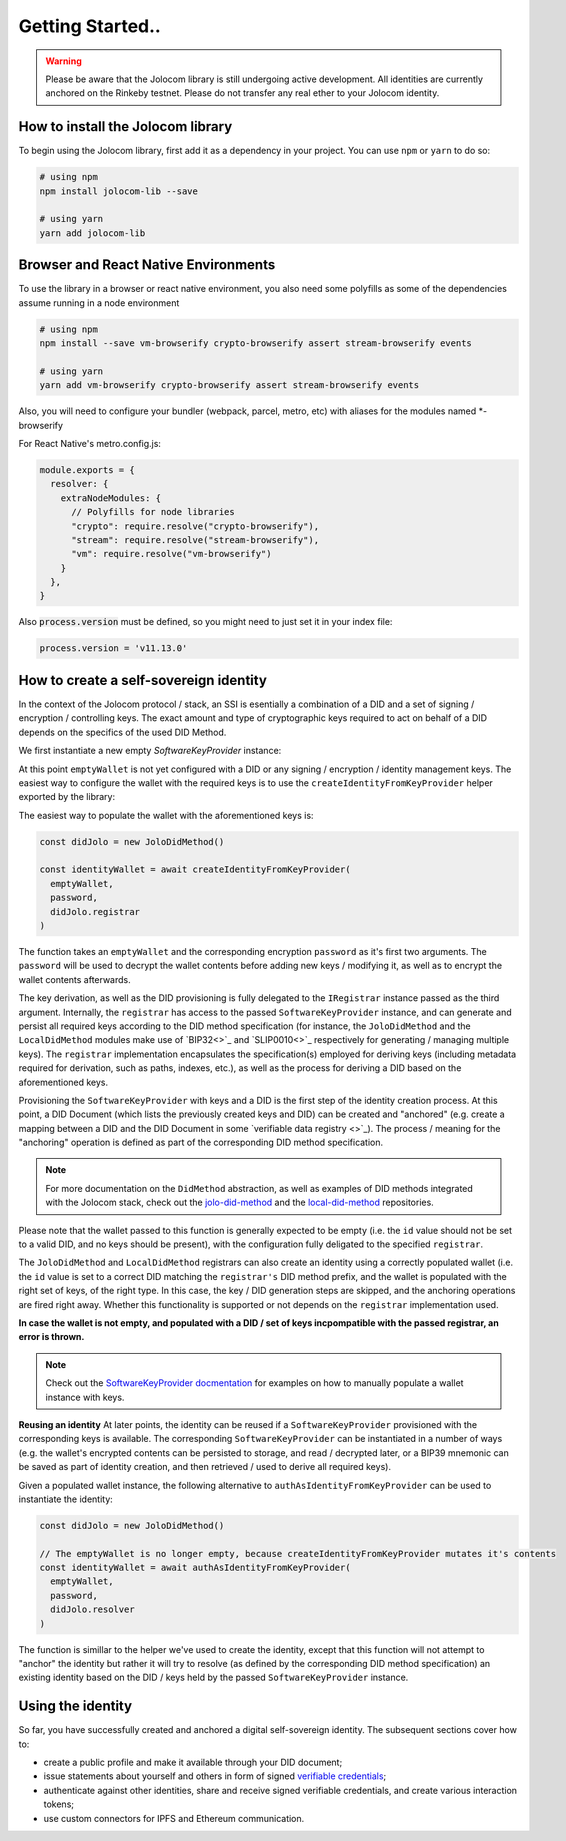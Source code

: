 Getting Started..
===============

.. warning::

  Please be aware that the Jolocom library is still undergoing active development. All identities are currently anchored on the Rinkeby testnet.
  Please do not transfer any real ether to your Jolocom identity.

How to install the Jolocom library
###################################

To begin using the Jolocom library, first add it as a dependency in your project. You can use ``npm`` or ``yarn`` to do so:

.. code-block:: bash

  # using npm
  npm install jolocom-lib --save

  # using yarn
  yarn add jolocom-lib


Browser and React Native Environments
#####################################

To use the library in a browser or react native environment, you also need some polyfills as some of the dependencies assume running in a node environment

.. code-block:: bash

  # using npm
  npm install --save vm-browserify crypto-browserify assert stream-browserify events

  # using yarn
  yarn add vm-browserify crypto-browserify assert stream-browserify events


Also, you will need to configure your bundler (webpack, parcel, metro, etc) with aliases for the modules named \*-browserify

For React Native's metro.config.js:

.. code-block:: javascript

  module.exports = {
    resolver: {
      extraNodeModules: {
        // Polyfills for node libraries
        "crypto": require.resolve("crypto-browserify"),
        "stream": require.resolve("stream-browserify"),
        "vm": require.resolve("vm-browserify")
      }
    },
  }


Also :code:`process.version` must be defined, so you might need to just set it in your index file:

.. code-block:: javascript

  process.version = 'v11.13.0'

How to create a self-sovereign identity
#########################################

In the context of the Jolocom protocol / stack, an SSI is esentially a combination of a DID and a set of signing / encryption / controlling keys. The exact amount and type of cryptographic keys required to act on behalf of a DID depends on the specifics of the used DID Method.

We first instantiate a new empty `SoftwareKeyProvider` instance:

.. code-block:: typescript
  import { walletUtils } from '@jolocom/native-core'
  import { SoftwareKeyProvider } from '@jolocom/vaulted-key-provider'

  const password = 'secretpassword'
  const emptyWallet = SoftwareKeyProvider.newEmptyWallet(walletUtils, 'id:', password)

At this point ``emptyWallet`` is not yet configured with a DID or any signing / encryption / identity management keys. The easiest way to configure the wallet with the required keys is to use the ``createIdentityFromKeyProvider`` helper exported by the library:

The easiest way to populate the wallet with the aforementioned keys is:

.. code-block:: typescript

  const didJolo = new JoloDidMethod()

  const identityWallet = await createIdentityFromKeyProvider(
    emptyWallet,
    password,
    didJolo.registrar
  )

The function takes an ``emptyWallet`` and the corresponding encryption ``password`` as it's first two arguments. The ``password`` will be used to decrypt the wallet contents before adding new keys / modifying it, as well as to encrypt the wallet contents afterwards.

The key derivation, as well as the DID provisioning is fully delegated to the ``IRegistrar`` instance passed as the third argument.
Internally, the ``registrar`` has access to the passed ``SoftwareKeyProvider`` instance, and can generate and persist all required keys according to the DID method specification (for instance, the ``JoloDidMethod`` and the ``LocalDidMethod`` modules make use of `BIP32<>`_ and `SLIP0010<>`_ respectively for generating / managing multiple keys).
The ``registrar`` implementation encapsulates the specification(s) employed for deriving keys (including metadata required for derivation, such as paths, indexes, etc.), as well as the process for deriving a DID based on the aforementioned keys.

Provisioning the ``SoftwareKeyProvider`` with keys and a DID is the first step of the identity creation process. At this point, a DID Document (which lists the previously created keys and DID) can be created and "anchored" (e.g. create a mapping between a DID and the DID Document in some `verifiable data registry <>`_). The process / meaning for the "anchoring" operation is defined as part of the corresponding DID method specification.

.. note:: For more documentation on the ``DidMethod`` abstraction, as well as examples of DID methods integrated with the Jolocom stack, check out the `jolo-did-method <https://github.com/jolocom/jolo-did-method>`_ and the `local-did-method <https://github.com/jolocom/local-did-method>`_ repositories.

Please note that the wallet passed to this function is generally expected to be empty (i.e. the ``id`` value should not be set to a valid DID, and no keys should be present), with the configuration fully deligated to the specified ``registrar``.

The ``JoloDidMethod`` and ``LocalDidMethod`` registrars can also create an identity using a correctly populated wallet (i.e. the ``id`` value is set to a correct DID matching the ``registrar's`` DID method prefix, and the wallet is populated with the right set of keys, of the right type. In this case, the key / DID generation steps are skipped, and the anchoring operations are fired right away. Whether this functionality is supported or not depends on the ``registrar`` implementation used.

**In case the wallet is not empty, and populated with a DID / set of keys incpompatible with the passed registrar, an error is thrown.**

.. note:: Check out the `SoftwareKeyProvider docmentation <https://github.com/jolocom/vaulted-key-provider>`_ for examples on how to manually populate a wallet instance with keys.

**Reusing an identity**
At later points, the identity can be reused if a ``SoftwareKeyProvider`` provisioned with the corresponding keys is available. The corresponding ``SoftwareKeyProvider`` can be instantiated in a number of ways (e.g. the wallet's encrypted contents can be persisted to storage, and read / decrypted later, or a BIP39 mnemonic can be saved as part of identity creation, and then retrieved / used to derive all required keys).

Given a populated wallet instance, the following alternative to ``authAsIdentityFromKeyProvider`` can be used to instantiate the identity:

.. code-block:: typescript

  const didJolo = new JoloDidMethod()

  // The emptyWallet is no longer empty, because createIdentityFromKeyProvider mutates it's contents
  const identityWallet = await authAsIdentityFromKeyProvider(
    emptyWallet,
    password,
    didJolo.resolver
  )

The function is simillar to the helper we've used to create the identity, except that this function will not attempt to "anchor" the identity but rather it will try to resolve (as defined by the corresponding DID method specification) an existing identity based on the DID / keys held by the passed ``SoftwareKeyProvider`` instance.

Using the identity
###################

So far, you have successfully created and anchored a digital self-sovereign identity. The subsequent sections cover how to:

* create a public profile and make it available through your DID document;
* issue statements about yourself and others in form of signed `verifiable credentials <https://w3c.github.io/vc-data-model/>`_;
* authenticate against other identities, share and receive signed verifiable credentials, and create various interaction tokens;
* use custom connectors for IPFS and Ethereum communication.
